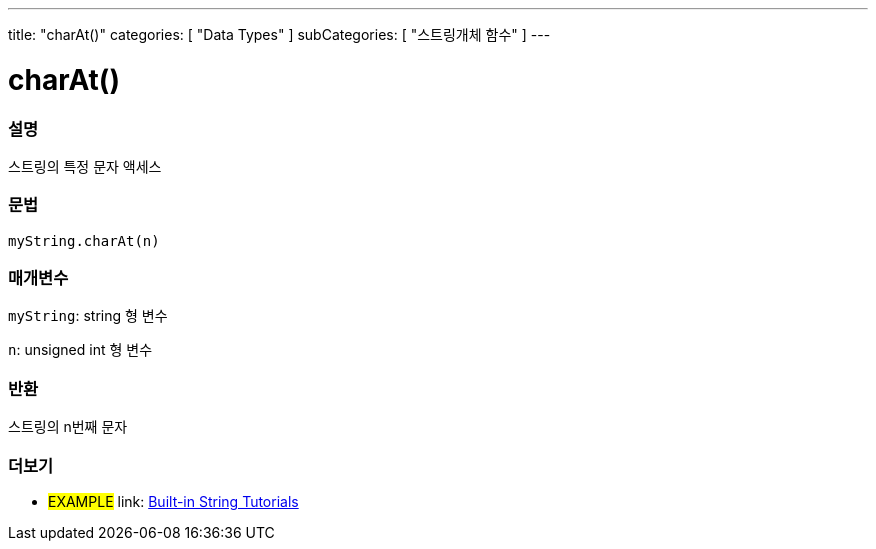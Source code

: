 ﻿---
title: "charAt()"
categories: [ "Data Types" ]
subCategories: [ "스트링개체 함수" ]
---





= charAt()


// OVERVIEW SECTION STARTS
[#overview]
--

[float]
=== 설명
스트링의 특정 문자 액세스

[%hardbreaks]


[float]
=== 문법
`myString.charAt(n)`

[float]
=== 매개변수
`myString`: string 형 변수

`n`: unsigned int 형 변수


[float]
=== 반환

스트링의 n번째 문자

--
// OVERVIEW SECTION ENDS



// HOW TO USE SECTION ENDS


// SEE ALSO SECTION
[#see_also]
--

[float]
=== 더보기

[role="example"]
* #EXAMPLE# link: https://www.arduino.cc/en/Tutorial/BuiltInExamples#strings[Built-in String Tutorials]
--
// SEE ALSO SECTION ENDS
